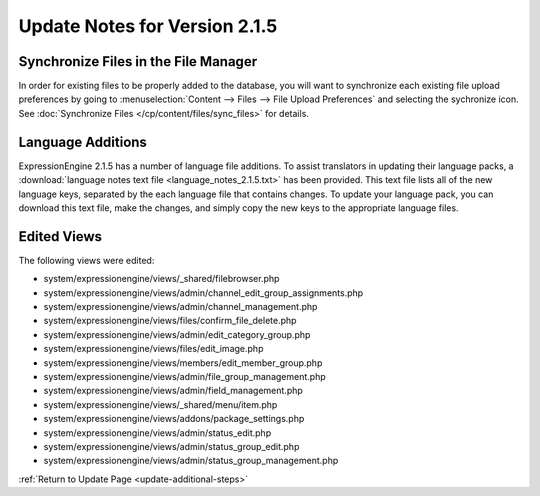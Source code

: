 Update Notes for Version 2.1.5
==============================

Synchronize Files in the File Manager
-------------------------------------

In order for existing files to be properly added to the database, you
will want to synchronize each existing file upload preferences by going
to :menuselection:`Content --> Files --> File Upload Preferences` and
selecting the sychronize icon. See :doc:`Synchronize Files
</cp/content/files/sync_files>` for details.

Language Additions
------------------

ExpressionEngine 2.1.5 has a number of language file additions. To
assist translators in updating their language packs, a :download:`language notes
text file <language_notes_2.1.5.txt>` has been provided. This text file
lists all of the new language keys, separated by the each language file
that contains changes. To update your language pack, you can download
this text file, make the changes, and simply copy the new keys to the
appropriate language files.

Edited Views
------------

The following views were edited:

-  system/expressionengine/views/\_shared/filebrowser.php
-  system/expressionengine/views/admin/channel\_edit\_group\_assignments.php
-  system/expressionengine/views/admin/channel\_management.php
-  system/expressionengine/views/files/confirm\_file\_delete.php
-  system/expressionengine/views/admin/edit\_category\_group.php
-  system/expressionengine/views/files/edit\_image.php
-  system/expressionengine/views/members/edit\_member\_group.php
-  system/expressionengine/views/admin/file\_group\_management.php
-  system/expressionengine/views/admin/field\_management.php
-  system/expressionengine/views/\_shared/menu/item.php
-  system/expressionengine/views/addons/package\_settings.php
-  system/expressionengine/views/admin/status\_edit.php
-  system/expressionengine/views/admin/status\_group\_edit.php
-  system/expressionengine/views/admin/status\_group\_management.php

:ref:`Return to Update Page <update-additional-steps>`